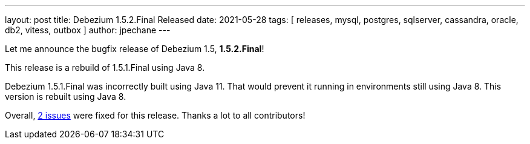 ---
layout: post
title:  Debezium 1.5.2.Final Released
date:   2021-05-28
tags: [ releases, mysql, postgres, sqlserver, cassandra, oracle, db2, vitess, outbox ]
author: jpechane
---

Let me announce the bugfix release of Debezium 1.5, *1.5.2.Final*!

This release is a rebuild of 1.5.1.Final using Java 8.

+++<!-- more -->+++

Debezium 1.5.1.Final was incorrectly built using Java 11.
That would prevent it running in environments still using Java 8.
This version is rebuilt using Java 8.

Overall, https://issues.redhat.com/issues/?jql=project%20%3D%20DBZ%20and%20fixVersion%20%3D%201.5.2.Final[2 issues] were fixed for this release.
Thanks a lot to all contributors!
